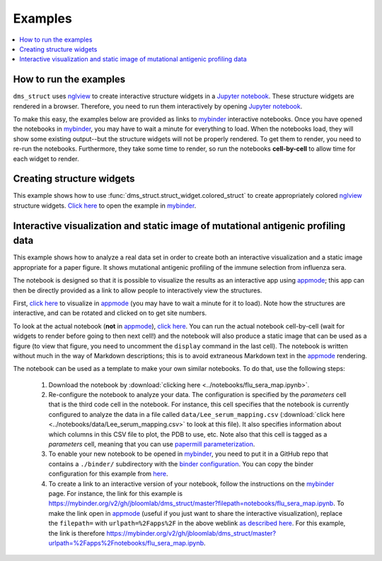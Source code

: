 =========
Examples
=========

.. contents::
   :local:

How to run the examples
------------------------------
``dms_struct`` uses nglview_ to create interactive structure widgets in a `Jupyter notebook`_.
These structure widgets are rendered in a browser.
Therefore, you need to run them interactively by opening `Jupyter notebook`_.

To make this easy, the examples below are provided as links to mybinder_ interactive notebooks.
Once you have opened the notebooks in mybinder_, you may have to wait a minute for everything to load.
When the notebooks load, they will show some existing output--but the structure widgets will not be properly rendered.
To get them to render, you need to re-run the notebooks.
Furthermore, they take some time to render, so run the notebooks **cell-by-cell** to allow time for each widget to render.

Creating structure widgets
----------------------------
This example shows how to use :func:`dms_struct.struct_widget.colored_struct` to create appropriately colored nglview_ structure widgets.
`Click here <https://mybinder.org/v2/gh/jbloomlab/dms_struct/master?filepath=notebooks/struct_widget.ipynb>`__ to open the example in mybinder_.

Interactive visualization and static image of mutational antigenic profiling data 
---------------------------------------------------------------------------------
This example shows how to analyze a real data set in order to create both an interactive visualization and a static image appropriate for a paper figure.
It shows mutational antigenic profiling of the immune selection from influenza sera.

The notebook is designed so that it is possible to visualize the results as an interactive app using appmode_; this app can then be directly provided as a link to allow people to interactively view the structures.

First, `click here <https://mybinder.org/v2/gh/jbloomlab/dms_struct/master?urlpath=%2Fapps%2Fnotebooks/flu_sera_map.ipynb>`__ to visualize in appmode_ (you may have to wait a minute for it to load).
Note how the structures are interactive, and can be rotated and clicked on to get site numbers.

To look at the actual notebook (**not** in appmode_), `click here <https://mybinder.org/v2/gh/jbloomlab/dms_struct/master?filepath=notebooks/flu_sera_map.ipynb>`__.
You can run the actual notebook cell-by-cell (wait for widgets to render before going to then next cell!) and the notebook will also produce a static image that can be used as a figure (to view that figure, you need to uncomment the ``display`` command in the last cell).
The notebook is written without much in the way of Markdown descriptions; this is to avoid extraneous Markdown text in the appmode_ rendering.

The notebook can be used as a template to make your own similar notebooks.
To do that, use the following steps:

 1. Download the notebook by :download:`clicking here <../notebooks/flu_sera_map.ipynb>`.

 2. Re-configure the notebook to analyze your data.
    The configuration is specified by the *parameters* cell that is the third code cell in the notebook.
    For instance, this cell specifies that the notebook is currently configured to analyze the data in a file called ``data/Lee_serum_mapping.csv`` (:download:`click here <../notebooks/data/Lee_serum_mapping.csv>` to look at this file).
    It also specifies information about which columns in this CSV file to plot, the PDB to use, etc.
    Note also that this cell is tagged as a *parameters* cell, meaning that you can use `papermill parameterization <https://papermill.readthedocs.io>`_.

 3. To enable your new notebook to be opened in mybinder_, you need to put it in a GitHub repo that contains a ``./binder/`` subdirectory with the `binder configuration <https://mybinder.readthedocs.io/en/latest/config_files.html>`_.
    You can copy the binder configuration for this example from `here <https://github.com/jbloomlab/dms_struct/tree/master/binder>`__.

 4. To create a link to an interactive version of your notebook, follow the instructions on the mybinder_ page.
    For instance, the link for this example is https://mybinder.org/v2/gh/jbloomlab/dms_struct/master?filepath=notebooks/flu_sera_map.ipynb.
    To make the link open in appmode_ (useful if you just want to share the interactive visualization), replace the ``filepath=`` with ``urlpath=%2Fapps%2F`` in the above weblink `as described here <https://github.com/oschuett/appmode/issues/13>`__.
    For this example, the link is therefore https://mybinder.org/v2/gh/jbloomlab/dms_struct/master?urlpath=%2Fapps%2Fnotebooks/flu_sera_map.ipynb.
    

.. _nglview: https://github.com/arose/nglview
.. _`Jupyter notebook`: https://jupyter.org/
.. _mybinder: https://mybinder.org/
.. _appmode: https://github.com/oschuett/appmode
